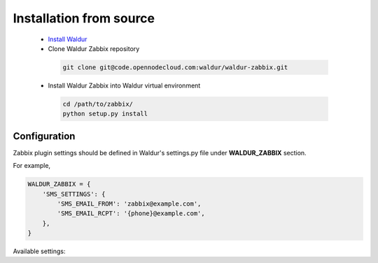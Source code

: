 Installation from source
------------------------

 * `Install Waldur <http://waldur.readthedocs.org/en/latest/guide/intro.html#installation-from-source>`_
 * Clone Waldur Zabbix repository

  .. code-block:: bash

    git clone git@code.opennodecloud.com:waldur/waldur-zabbix.git

 * Install Waldur Zabbix into Waldur virtual environment

  .. code-block:: bash

    cd /path/to/zabbix/
    python setup.py install

Configuration
+++++++++++++

Zabbix plugin settings should be defined in Waldur's settings.py file
under **WALDUR_ZABBIX** section.

For example,

.. code-block:: python

        WALDUR_ZABBIX = {
            'SMS_SETTINGS': {
                'SMS_EMAIL_FROM': 'zabbix@example.com',
                'SMS_EMAIL_RCPT': '{phone}@example.com',
            },
        }

Available settings:

.. glossary::

    SMS_SETTINGS
      A dictionary of configurations for Zabbix SMS notifications.

        SMS_EMAIL_FROM
            Defines the email from which SMS notification will be sent.

        SMS_EMAIL_RCPT
            Defines the email to which SMS notification will be sent.
            It should include `{phone}` string, which will be after replaced
            with a phone number.
